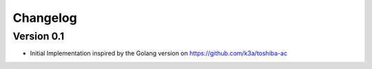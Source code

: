 =========
Changelog
=========

Version 0.1
===========

- Initial Implementation inspired by the Golang version on https://github.com/k3a/toshiba-ac
